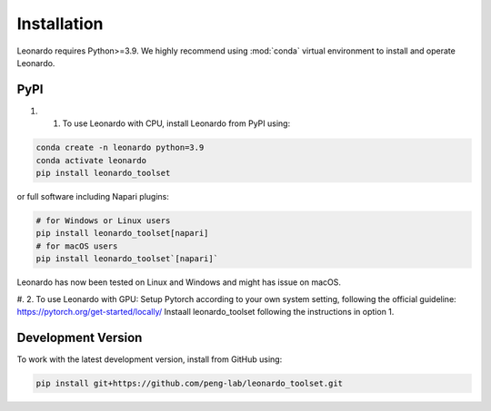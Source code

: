 Installation
============

Leonardo requires Python>=3.9. We highly recommend using :mod:`conda` 
virtual environment to install and operate Leonardo.

PyPI
-----

#. 1. To use Leonardo with CPU, install Leonardo from PyPI using:

.. code-block:: bash

    conda create -n leonardo python=3.9
    conda activate leonardo
    pip install leonardo_toolset

or full software including Napari plugins:

.. code-block:: bash

    # for Windows or Linux users
    pip install leonardo_toolset[napari]
    # for macOS users
    pip install leonardo_toolset`[napari]`

Leonardo has now been tested on Linux and Windows and might has issue on macOS.

#. 2. To use Leonardo with GPU:
Setup Pytorch according to your own system setting, following the official guideline: https://pytorch.org/get-started/locally/
Instaall leonardo_toolset following the instructions in option 1.



.. toggle::
   :show:

    Core components in :mod:`Leonardo` are installable separately:

    .. code-block:: bash

        # Leonardo-DeStripe
        pip install lsfm-destripe
        
        # Leonardo-Fuse
        pip install lsfm-fuse

        # Leonardo-DeStripe in Napari
        pip install lsfm_destripe_napari

        # Leonardo-Fuse in Napari
        pip install lsfm_fusion_napari

Development Version
--------------------

To work with the latest development version, install from GitHub using:

.. code-block:: bash

    pip install git+https://github.com/peng-lab/leonardo_toolset.git
